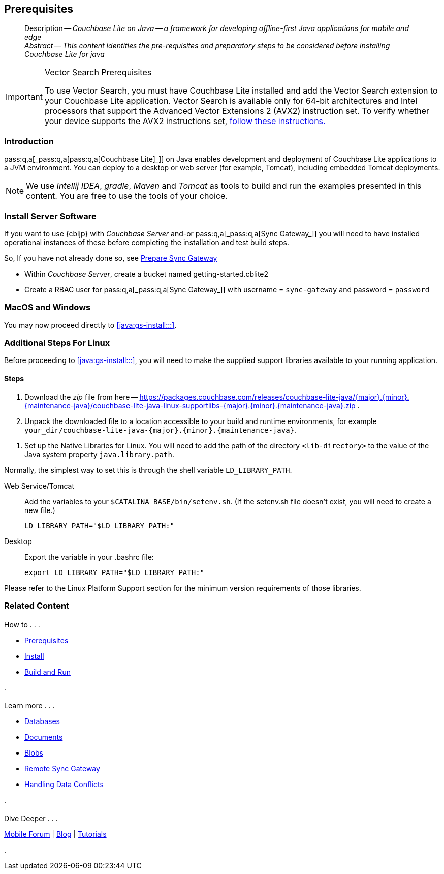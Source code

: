 :docname: gs-prereqs
:page-module: java
:page-relative-src-path: gs-prereqs.adoc
:page-origin-url: https://github.com/couchbase/docs-couchbase-lite.git
:page-origin-start-path:
:page-origin-refname: antora-assembler-simplification
:page-origin-reftype: branch
:page-origin-refhash: (worktree)
[#java:gs-prereqs:::]
== Prerequisites
:page-aliases: start/java-gs-prereqs.adoc
:page-role:
:description: Couchbase Lite on Java -- a framework for developing offline-first Java applications for mobile and edge
:keywords: mobile edge nosql api Java JVM web-app device-app


:tabs:

// DO NOT EDIT
[abstract]
--
Description -- _{description}_ +
_Abstract -- This content identities the pre-requisites and preparatory steps to be considered before installing Couchbase Lite for java_ +
--
// include::ROOT:partial$block-related-get-started.adoc[]
// DO NOT EDIT

.Vector Search Prerequisites
[IMPORTANT]
--
To use Vector Search, you must have Couchbase Lite installed and add the Vector Search extension to your Couchbase Lite application.
Vector Search is available only for 64-bit architectures and
Intel processors that support the Advanced Vector Extensions 2 (AVX2) instruction set.
To verify whether your device supports the AVX2 instructions set, https://www.intel.com/content/www/us/en/support/articles/000090473/processors/intel-core-processors.html[follow these instructions.]
--

[discrete#java:gs-prereqs:::introduction]
=== Introduction

pass:q,a[pass:q,a[_pass:q,a[pass:q,a[Couchbase{nbsp}Lite]]_]] on Java enables development and deployment of pass:q,a[Couchbase{nbsp}Lite] applications to a JVM environment.
You can deploy to a desktop or web server (for example, Tomcat), including embedded Tomcat deployments.

NOTE: We use _Intellij IDEA_, _gradle_, _Maven_ and _Tomcat_ as tools to build and run the examples presented in this content.
You are free to use the tools of your choice.


[#bmkSetupSyncAndServer, Setting up Sync Gateway]

[discrete#java:gs-prereqs:::bmkSetupSyncAndServer]
=== Install Server Software

If you want to use {cbljp} with pass:q,a[_Couchbase{nbsp}Server_] and-or pass:q,a[pass:q,a[_pass:q,a[Sync{nbsp}Gateway]_]] you will need to have installed operational instances of these before completing the installation and test build steps.

So, If you have not already done so, see xref:sync-gateway::get-started-prepare.adoc[Prepare Sync Gateway]

* Within pass:q,a[_Couchbase{nbsp}Server_], create a bucket named getting-started.cblite2
* Create a RBAC user for pass:q,a[pass:q,a[_pass:q,a[Sync{nbsp}Gateway]_]] with username = `sync-gateway` and password = `password`


[discrete#java:gs-prereqs:::macos-and-windows]
=== MacOS and Windows

You may now proceed directly to <<java:gs-install:::>>.

[discrete#java:gs-prereqs:::additional-steps-for-linux]
=== Additional Steps For Linux

Before proceeding to <<java:gs-install:::>>, you will need to make the supplied support libraries available to your running application.

[discrete#java:gs-prereqs:::steps]
==== Steps

. Download the _zip_ file from here -- https://packages.couchbase.com/releases/couchbase-lite-java/{major}.{minor}.{maintenance-java}{empty}/couchbase-lite-java-linux-supportlibs-{major}.{minor}.{maintenance-java}{empty}.zip
.
. Unpack the downloaded file to a location accessible to your build and runtime environments, for example `your_dir/couchbase-lite-java-{major}.{minor}.{maintenance-java}{empty}`.

[#java:gs-prereqs:::bmkLinuxSharedLibs]
. Set up the Native Libraries for Linux.
You will need to add the path of the directory `<lib-directory>` to the value of the Java system property `java.library.path`.

Normally, the simplest way to set this is through the shell variable `LD_LIBRARY_PATH`.

[tabs]
====

Web Service/Tomcat::
+
--
Add the variables to your `$CATALINA_BASE/bin/setenv.sh`.
(If the setenv.sh file doesn't exist, you will need to create a new file.)

[source, bashrc, subs="attributes"]
----
LD_LIBRARY_PATH="$LD_LIBRARY_PATH:<lib-directory>"
----
--


Desktop::
+
--
Export the variable in your .bashrc file:

[source, bashrc, subs="attributes"]
----
export LD_LIBRARY_PATH="$LD_LIBRARY_PATH:<lib-directory>"
----
--
====


Please refer to the Linux Platform Support section for the minimum version requirements of those libraries.


[discrete#java:gs-prereqs:::related-content]
=== Related Content
++++
<div class="card-row three-column-row">
++++

[.column]
==== {empty}
.How to . . .
* xref:java:gs-prereqs.adoc[Prerequisites]
* xref:java:gs-install.adoc[Install]
* xref:java:gs-build.adoc[Build and Run]


.

[discrete.colum#java:gs-prereqs:::-2n]
==== {empty}
.Learn more . . .
* xref:java:database.adoc[Databases]
* xref:java:document.adoc[Documents]
* xref:java:blob.adoc[Blobs]
* xref:java:replication.adoc[Remote Sync Gateway]
* xref:java:conflict.adoc[Handling Data Conflicts]

.


[discrete.colum#java:gs-prereqs:::-3n]
==== {empty}
.Dive Deeper . . .
https://forums.couchbase.com/c/mobile/14[Mobile Forum] |
https://blog.couchbase.com/[Blog] |
https://docs.couchbase.com/tutorials/[Tutorials]

.


++++
</div>
++++


